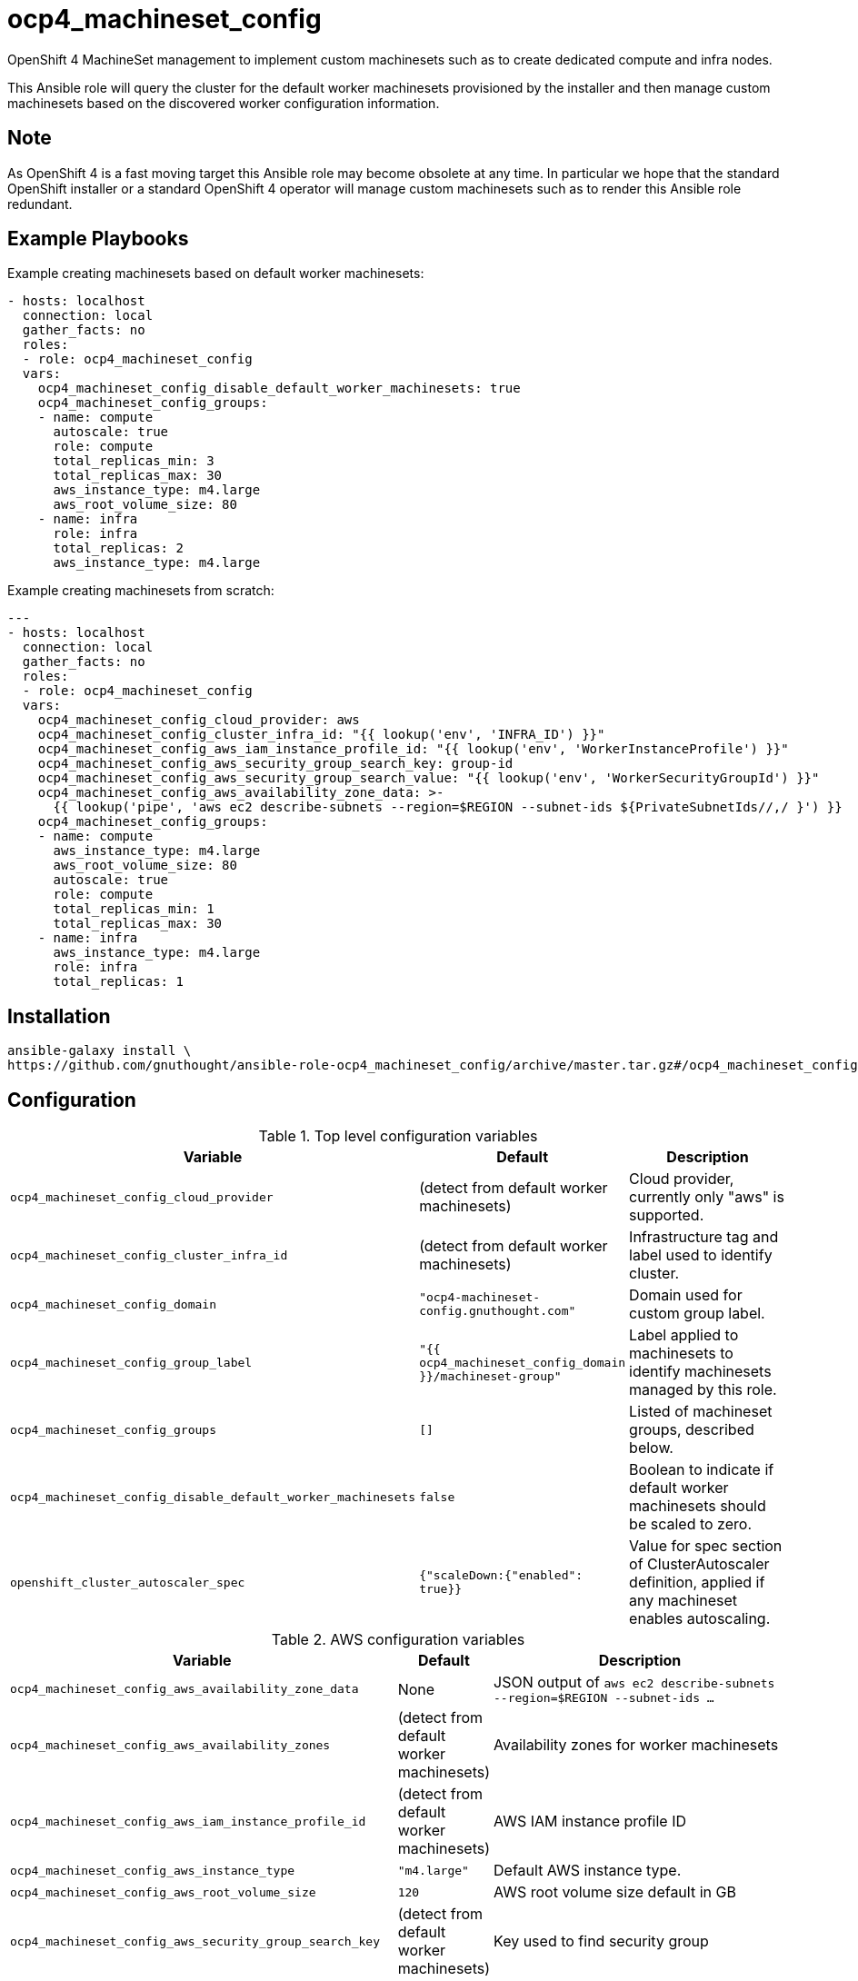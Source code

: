 # ocp4_machineset_config

OpenShift 4 MachineSet management to implement custom machinesets such as to
create dedicated compute and infra nodes.

This Ansible role will query the cluster for the default worker machinesets
provisioned by the installer and then manage custom machinesets based on the
discovered worker configuration information.

## Note

As OpenShift 4 is a fast moving target this Ansible role may become obsolete at
any time. In particular we hope that the standard OpenShift installer or a
standard OpenShift 4 operator will manage custom machinesets such as to render
this Ansible role redundant.

## Example Playbooks

Example creating machinesets based on default worker machinesets:

```
- hosts: localhost
  connection: local
  gather_facts: no
  roles:
  - role: ocp4_machineset_config
  vars:
    ocp4_machineset_config_disable_default_worker_machinesets: true
    ocp4_machineset_config_groups:
    - name: compute
      autoscale: true
      role: compute
      total_replicas_min: 3
      total_replicas_max: 30
      aws_instance_type: m4.large
      aws_root_volume_size: 80
    - name: infra
      role: infra
      total_replicas: 2
      aws_instance_type: m4.large
```

Example creating machinesets from scratch:

```
---
- hosts: localhost
  connection: local
  gather_facts: no
  roles:
  - role: ocp4_machineset_config
  vars:
    ocp4_machineset_config_cloud_provider: aws
    ocp4_machineset_config_cluster_infra_id: "{{ lookup('env', 'INFRA_ID') }}"
    ocp4_machineset_config_aws_iam_instance_profile_id: "{{ lookup('env', 'WorkerInstanceProfile') }}"
    ocp4_machineset_config_aws_security_group_search_key: group-id
    ocp4_machineset_config_aws_security_group_search_value: "{{ lookup('env', 'WorkerSecurityGroupId') }}"
    ocp4_machineset_config_aws_availability_zone_data: >-
      {{ lookup('pipe', 'aws ec2 describe-subnets --region=$REGION --subnet-ids ${PrivateSubnetIds//,/ }') }}
    ocp4_machineset_config_groups:
    - name: compute
      aws_instance_type: m4.large
      aws_root_volume_size: 80
      autoscale: true
      role: compute
      total_replicas_min: 1
      total_replicas_max: 30
    - name: infra
      aws_instance_type: m4.large
      role: infra
      total_replicas: 1
```

## Installation

```
ansible-galaxy install \
https://github.com/gnuthought/ansible-role-ocp4_machineset_config/archive/master.tar.gz#/ocp4_machineset_config
```

## Configuration

.Top level configuration variables
[options="header",cols="30%,10%,60%"]
|===
| Variable
| Default
| Description

| `ocp4_machineset_config_cloud_provider`
| (detect from default worker machinesets)
| Cloud provider, currently only "aws" is supported.

| `ocp4_machineset_config_cluster_infra_id`
| (detect from default worker machinesets)
| Infrastructure tag and label used to identify cluster.

| `ocp4_machineset_config_domain`
| `"ocp4-machineset-config.gnuthought.com"`
| Domain used for custom group label.

| `ocp4_machineset_config_group_label`
| `"{{ ocp4_machineset_config_domain }}/machineset-group"`
| Label applied to machinesets to identify machinesets managed by this role.

| `ocp4_machineset_config_groups`
| `[]`
| Listed of machineset groups, described below.

| `ocp4_machineset_config_disable_default_worker_machinesets`
| `false`
| Boolean to indicate if default worker machinesets should be scaled to zero.

| `openshift_cluster_autoscaler_spec`
| `{"scaleDown:{"enabled": true}}`
| Value for spec section of ClusterAutoscaler definition, applied if any
machineset enables autoscaling.
|===

.AWS configuration variables
[options="header",cols="30%,10%,60%"]
|===
| Variable
| Default
| Description

| `ocp4_machineset_config_aws_availability_zone_data`
| None
| JSON output of `aws ec2 describe-subnets --region=$REGION --subnet-ids ...`

| `ocp4_machineset_config_aws_availability_zones`
| (detect from default worker machinesets)
| Availability zones for worker machinesets

| `ocp4_machineset_config_aws_iam_instance_profile_id`
| (detect from default worker machinesets)
| AWS IAM instance profile ID

| `ocp4_machineset_config_aws_instance_type`
| `"m4.large"`
| Default AWS instance type.

| `ocp4_machineset_config_aws_root_volume_size`
| `120`
| AWS root volume size default in GB

| `ocp4_machineset_config_aws_security_group_search_key`
| (detect from default worker machinesets)
| Key used to find security group

| `ocp4_machineset_config_aws_security_group_search_value`
| (detect from default worker machinesets)
| Value used to find security group

| `ocp4_machineset_config_aws_tags`
| Cluster infra id label
| Tags applied to AWS ec2 instances
|===

.`ocp4_machineset_config_groups` item values
[options="header",cols="30%,10%,60%"]
|===
| Variable
| Default
| Description

| `name`
| (required)
| Name for machineset config group

| `role`
| (optional)
| Value used for default machine and node labels

| `total_replicas`
| `0`
| Total number of machineset replicas for non-autoscaling machinesets

| `autoscale`
| `False`
| Boolean to indicate if machineautoscaler should be configured for machinesets

| `total_replicas_min`
| `0`
| Total minimum number of machineset replicas for non-autoscaling machinesets

| `total_replicas_max`
| `100`
| Total maximum number of machineset replicas for non-autoscaling machinesets

| `aws_instance_type`
| `ocp4_machineset_config_aws_instance_type`
| Default AWS instance type

| `aws_root_volume_size`
| `ocp4_machineset_config_aws_root_volume_size`
| Default root EBS storage disk size
|===
